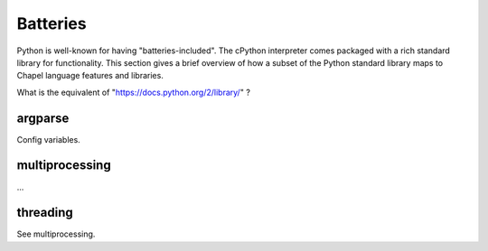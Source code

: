 Batteries
=========

Python is well-known for having "batteries-included". The cPython interpreter comes packaged with a rich standard library for functionality. This section gives a brief overview of how a subset of the Python standard library maps to Chapel language features and libraries.

What is the equivalent of "https://docs.python.org/2/library/" ?

argparse
--------

Config variables.

multiprocessing
---------------

...

threading
---------

See multiprocessing.


